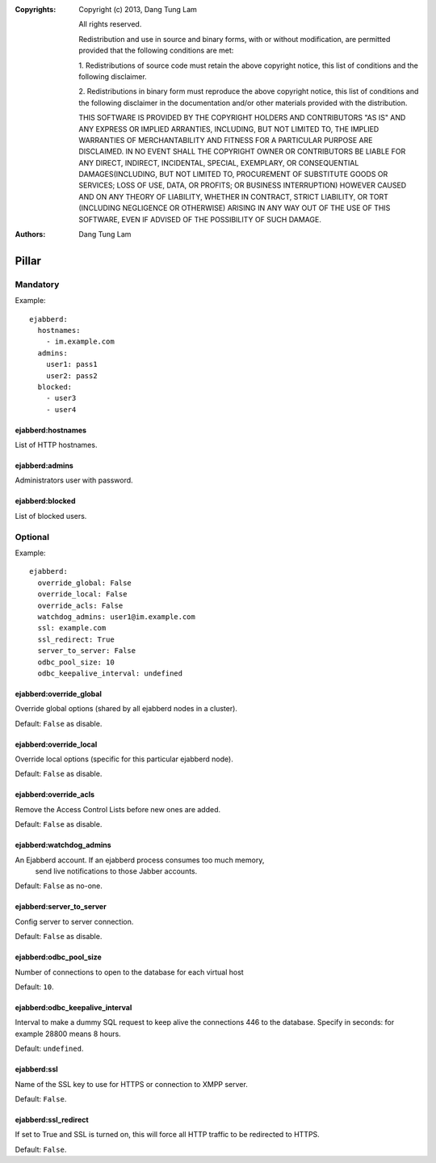 :Copyrights: Copyright (c) 2013, Dang Tung Lam

             All rights reserved.

             Redistribution and use in source and binary forms, with or without
             modification, are permitted provided that the following conditions
             are met:

             1. Redistributions of source code must retain the above copyright
             notice, this list of conditions and the following disclaimer.

             2. Redistributions in binary form must reproduce the above
             copyright notice, this list of conditions and the following
             disclaimer in the documentation and/or other materials provided
             with the distribution.

             THIS SOFTWARE IS PROVIDED BY THE COPYRIGHT HOLDERS AND CONTRIBUTORS
             "AS IS" AND ANY EXPRESS OR IMPLIED ARRANTIES, INCLUDING, BUT NOT
             LIMITED TO, THE IMPLIED WARRANTIES OF MERCHANTABILITY AND FITNESS
             FOR A PARTICULAR PURPOSE ARE DISCLAIMED. IN NO EVENT SHALL THE
             COPYRIGHT OWNER OR CONTRIBUTORS BE LIABLE FOR ANY DIRECT, INDIRECT,
             INCIDENTAL, SPECIAL, EXEMPLARY, OR CONSEQUENTIAL DAMAGES(INCLUDING,
             BUT NOT LIMITED TO, PROCUREMENT OF SUBSTITUTE GOODS OR SERVICES;
             LOSS OF USE, DATA, OR PROFITS; OR BUSINESS INTERRUPTION) HOWEVER
             CAUSED AND ON ANY THEORY OF LIABILITY, WHETHER IN CONTRACT, STRICT
             LIABILITY, OR TORT (INCLUDING NEGLIGENCE OR OTHERWISE) ARISING IN
             ANY WAY OUT OF THE USE OF THIS SOFTWARE, EVEN IF ADVISED OF THE
             POSSIBILITY OF SUCH DAMAGE.
:Authors: - Dang Tung Lam

Pillar
======

Mandatory
---------

Example::

  ejabberd:
    hostnames:
      - im.example.com
    admins:
      user1: pass1
      user2: pass2
    blocked:
      - user3
      - user4

ejabberd:hostnames
~~~~~~~~~~~~~~~~~~

List of HTTP hostnames.

ejabberd:admins
~~~~~~~~~~~~~~~

Administrators user with password.

ejabberd:blocked
~~~~~~~~~~~~~~~~

List of blocked users.

Optional
--------

Example::

  ejabberd:
    override_global: False
    override_local: False
    override_acls: False
    watchdog_admins: user1@im.example.com
    ssl: example.com
    ssl_redirect: True
    server_to_server: False
    odbc_pool_size: 10
    odbc_keepalive_interval: undefined


ejabberd:override_global
~~~~~~~~~~~~~~~~~~~~~~~~
Override global options (shared by all ejabberd nodes in a cluster).

Default: ``False`` as disable.

ejabberd:override_local
~~~~~~~~~~~~~~~~~~~~~~~
Override local options (specific for this particular ejabberd node).

Default: ``False`` as disable.

ejabberd:override_acls
~~~~~~~~~~~~~~~~~~~~~~
Remove the Access Control Lists before new ones are added.

Default: ``False`` as disable.

ejabberd:watchdog_admins
~~~~~~~~~~~~~~~~~~~~~~~~
An Ejabberd account. If an ejabberd process consumes too much memory,
 send live notifications to those Jabber accounts.

Default: ``False`` as no-one.

ejabberd:server_to_server
~~~~~~~~~~~~~~~~~~~~~~~~~

Config server to server connection.

Default: ``False`` as disable.

ejabberd:odbc_pool_size
~~~~~~~~~~~~~~~~~~~~~~~

Number of connections to open to the database for each virtual host

Default: ``10``.

ejabberd:odbc_keepalive_interval
~~~~~~~~~~~~~~~~~~~~~~~~~~~~~~~~

Interval to make a dummy SQL request to keep alive the connections
446  to the database. Specify in seconds: for example 28800 means 8 hours.

Default: ``undefined``.

ejabberd:ssl
~~~~~~~~~~~~

Name of the SSL key to use for HTTPS or connection to XMPP server.

Default: ``False``.

ejabberd:ssl_redirect
~~~~~~~~~~~~~~~~~~~~~~

If set to True and SSL is turned on, this will force all HTTP traffic to be
redirected to HTTPS.

Default: ``False``.